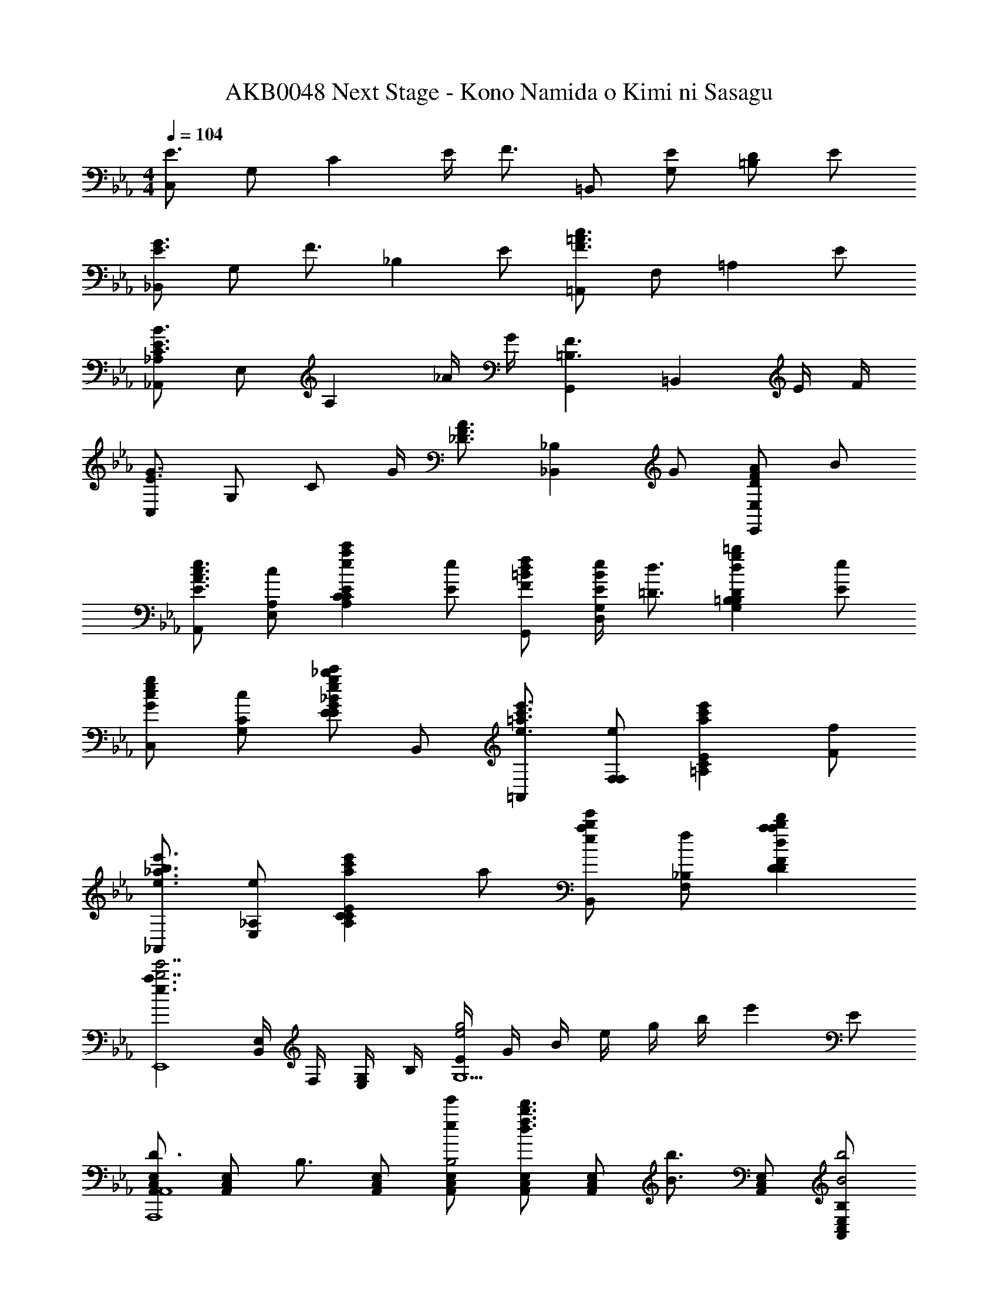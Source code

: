 X: 1
T: AKB0048 Next Stage - Kono Namida o Kimi ni Sasagu
Z: ABC Generated by Starbound Composer
L: 1/4
M: 4/4
Q: 1/4=104
K: Cm
[C,/2E3/2] G,/2 [z/2C] E/4 [z/4F3/4] =B,,/2 [E/2G,/2] [D/2=B,] E/2 
[_B,,/2E3/4G3/4] [z/4G,/2] [z/4F3/4] [z/2_B,] E/2 [=A,,/2F3/2=A3/2c3/2] F,/2 [z/2=A,] E/2 
[_A,,/2_A,/2C3/2E3/2B3/2] E,/2 [z/2A,] _A/4 G/4 [G,,=B,3/2F3/2] [z/2=B,,] E/4 F/4 
[C,/2E3/2G3/2] G,/2 C/2 G/4 [z/4_D3/4F3/4A3/4] [z/2_B,,_B,] G/2 [D/2F/2A/2E,,E,] B/2 
[A,,/2E3/2A3/2c3/2e3/2] [c/2A,/2E,/2] [z/2eac'CEA,C] [E/2e/2] [F/2=B/2d/2f/2G,,/2] [E/4e/4B/2G,/2D,/2] [z/4=D3/4d3/4] [z/2dg=b=B,DG,B,] [E/2e/2] 
[C,/2Gceg] [c/2C/2G,/2] [E/2egc'EG_Beg_b] B,,/2 [=A,,/2e3/2=a3/2c'3/2e'3/2] [e/2F,/2F,/2] [z/2ac'e'CE=A,] [F/2f/2] 
[_A,,/2e3/2_a3/2b3/2e'3/2] [e/2_A,/2E,/2] [z/2ac'e'CEA,C] a/2 [B,,/2eabe'] [f/2_B,/2F,/2] [abd'DFdabd'B,D] 
[z/2e3/2a3/2b7/2e'7/2E,,4] [E,/4B,,/2] F,/4 [G,/4E,/2] B,/4 [E/4e2g2G,5/2] G/4 B/4 e/4 g/4 b/4 [z/2e'] E/2 
[A,,/2C,/2E,/2D3/4A,,,4A,,4] [z/4A,,/2C,/2E,/2] [z/4B,3/4] [A,,/2C,/2E,/2] [e/2e'/2A,,/2C,/2E,/2B,2] [A,,/2C,/2E,/2d3/4f3/4b3/4d'3/4] [z/4A,,/2C,/2E,/2] [z/4B3/4b3/4] [A,,/2C,/2E,/2] [B,/2A,,/2C,/2E,/2B2b2] 
[B,,/2D,/2F,/2C3/4B,,,4B,,4] [z/4B,,/2D,/2F,/2] [z/4B,3/4] [B,,/2D,/2F,/2] [B/2b/2B,,/2D,/2F,/2B,2] [B,,/2D,/2F,/2c3/4d3/4f3/4c'3/4] [z/4B,,/2D,/2F,/2] [z/4B3/4b3/4] [B,,/2D,/2F,/2] [B,/2B,,/2D,/2F,/2B2b2] 
[G,,/2D,/2F,/2D3/4G,,,4G,,4B,4] [z/4G,,/2D,/2F,/2] [z/4C3/4] [G,,/2D,/2F,/2] [B/2b/2G,,/2D,/2F,/2D] [d/2f/2b/2d'/2G,,/2D,/2F,/2] [B/2b/2D/2G,,/2D,/2F,/2] [d/2d'/2E/2G,,/2D,/2F,/2] [f/2f'/2F/2G,,/2D,/2F,/2] 
[C,/2E,/2G,/2a3/4b3/4e'3/4a'3/4F3/4C,,2C,2B,4] [z/4C,/2E,/2G,/2] [z/4g3/4b3/4e'3/4g'3/4E3/4] [C,/2E,/2G,/2] [C,/2E,/2G,/2e3/2g3/2b3/2e'3/2E2] [B,,/2E,/2G,/2B,,,2B,,2] [B,,/2E,/2G,/2] [B,,/2E,/2G,/2] [E/2e/2B,,/2E,/2G,/2] 
[E,/2A,/2C/2D3/4d3/4A,,,4A,,4] [z/4E,/2A,/2C/2] [z/4B,3/4B3/4] [E,/2A,/2C/2] [B/2b/2E,/2A,/2C/2B,2B2] [e/2e'/2E,/2A,/2C/2] [B/2b/2E,/2A,/2C/2] [b/2b'/2E,/2A,/2C/2] [B,/2B/2B/2b/2E,/2A,/2C/2] 
[F,/2B,/2D/2B,3/4D3/4F3/4B3/4B,,,4B,,4] [z/4F,/2B,/2D/2] [z/4C3/4c3/4] [F,/2B,/2D/2] [B/2b/2F,/2B,/2D/2B,2B2] [f/2f'/2F,/2B,/2D/2] [B/2b/2F,/2B,/2D/2] [b/2b'/2F,/2B,/2D/2] [B,/2B/2B/2b/2F,/2B,/2D/2] 
[F,/2B,/2D/2D3/4F3/4B3/4d3/4G,,,4G,,4] [z/4F,/2B,/2D/2] [z/4C3/4c3/4] [F,/2B,/2D/2] [B/2b/2F,/2B,/2D/2Dd] [f/2f'/2F,/2B,/2D/2] [E/2e/2B/2b/2F,/2B,/2D/2] [F/2f/2d/2d'/2F,/2B,/2D/2] [A/2a/2f/2f'/2F,/2B,/2D/2] 
[G,/2C/2E/2A3/4B3/4e3/4a3/4f3/4f'3/4C,,2C,2] [z/4G,/2C/2E/2] [z/4G3/4B3/4e3/4g3/4e3/4e'3/4] [G,/2C/2E/2] [G,/2C/2E/2g3/2g'3/2E5/2G5/2B5/2e5/2] [F,/2B,/2D/2B,,,2B,,2] [F,/2B,/2D/2] [F,/2B,/2D/2] [B/2F,/2B,/2D/2] 
[e/2e'/2E,/2A,/2C/2C3/4E3/4A3/4c3/4A,,,3/2A,,3/2] [d/4d'/4E,/2A,/2C/2] [z/4c/2c'/2C3/4E3/4A3/4c3/4] [z/4E,/2A,/2C/2] [B/4b/4] [E,/2A,/2C/2A,,,/2A,,/2AaDFd] [F,/2B,/2D/2B,,,3/2B,,3/2] [f/2f'/2F,/2B,/2D/2D/2F/2d/2] [e/2e'/2F,/2B,/2D/2C/2F/2c/2] [f/2f'/2F,/2B,/2D/2D/2F/2d/2B,,,/2B,,/2] 
[g/2g'/2G,/2C/2E/2D3/4F3/4d3/4C,,3/2C,3/2] [f/4f'/4G,/2C/2E/2] [z/4e/2e'/2E3/4G3/4e3/4] [z/4G,/2C/2E/2] [d/4d'/4] [G,/2C/2E/2C,,/2C,/2cc'EGe] [G,/2C/2E/2C,,C,] [c/2c'/2G,/2C/2E/2E/2e/2] [d/2d'/2F,/2B,/2D/2F/2f/2B,,,B,,] [e/2e'/2F,/2B,/2D/2G/2g/2] 
[E,/2A,/2C/2F,,,/2F,,/2f3/4f'3/4A3/2c3/2e3/2a3/2] [z/4E,/2A,/2C/2F,,/2] [z/4a3/4a'3/4] [E,/2A,/2C/2C,/2] [c'/2c''/2E,/2A,/2C/2AceaF,,C,F,] [A,/2C/2E/2] [c'/2c''/2A,/2C/2E/2G/2g/2F,/2] [b/2b'/2C/2E/2A/2E/2e/2C,/2] [c'/2c''/2C/2E/2A/2F/2f/2F,,/2] 
[d'/2d''/2B,/2D/2G/2B,,,/2B,,/2G3/4B3/4d3/4g3/4] [c'/4c''/4B,,/4B,/2D/2G/2] [z/4d'/2d''/2F3/4B3/4d3/4f3/4F,3/4] [z/4B,/2D/2G/2] [e'/4e''/4] [f'/2f''/2B,/2D/2G/2FBdfB,,B,] [B,/2D/2F/2] [B,/2D/2F/2b'/2B,/2] [B,/2D/2F/2f'/2F,/2] [B/2B,/2F/2b/2B,,/2] 
[D/32D,/2F,/2B,/2f/2f'/2G,,,/2G,,/2d3/4] z15/32 [e/4e'/4D,/2F,/2B,/2G,,/2] [z/4d/2d'/2C3/4c3/4] [z/4D,/2F,/2B,/2B,,/2D,/2G,/2] [c/4c'/4] [D,/2F,/2B,/2B/2b/2G,,/2Dd] [D,/2F,/2B,/2f'/2B,,/2D,/2G,/2] [D/2d/2D,/2F,/2B,/2b/2G,,/2] [E/2e/2D,/2F,/2B,/2b'/2B,,/2D,/2G,/2] [F/2f/2D,/2F,/2B,/2b/2G,,/2] 
[E,/2G,/2C/2g/2g'/2C,,/2C,/2F3/4f3/4] [f/4f'/4E,/2G,/2C/2C,/2] [z/4e/2e'/2E3/4e3/4] [z/4E,/2G,/2C/2E,/2G,/2C/2] [d/4d'/4] [E,/2G,/2C/2c/2c'/2C,/2Gg] [D,/2F,/2B,/2e'/2E,/2G,/2C/2] [G/2g/2D,/2F,/2B,/2b/2C,/2] [F/2f/2D,/2F,/2B,/2b'/2E,/2G,/2C/2] [G/2g/2D,/2F,/2B,/2b/2C,/2] 
[E,/2A,/2C/2A,/2A/2F,,/2A3/2c3/2e3/2a3/2] [E,/2A,/2C/2C/2c/2C,/2] [E,/2A,/2C/2E/2e/2F,/2] [E,/2A,/2C/2A/2a/2A,/2Acae2] [E,/2A,/2C/2c/2c'/2C/2] [G/2g/2E,/2A,/2C/2e/2e'/2F3/2] [E/2E,/2A,/2C/2a/2a'/2] [E,/2A,/2C/2c'/2c''/2Bdfb] 
[D,/2F,/2B,,,/2B,,/2e'3/2e''3/2] [B,/32B,/2F/2D,/2F,/2B,,/2] z15/32 [D/2B/2D,/2F,/2B,/2F,/2] [F/2d/2D,/2F,/2B,/2d'/2f'/2b'/2d''/2B,,5/2F,5/2B,5/2] [D,/2F,/2B,/2B2f2] [D,/2F,/2B,/2B/2b/2] [D,/2F,/2B,/2d/2d'/2] [D,/2F,/2B,/2f/2f'/2] 
[bb'B2d2f2b2B,,2B,2B,,,,2B,,,2] z/2 [B,/2B/2] [E/2e/2] [B,/2B/2] [E/2e/2] [F/4f/4] [z/4A7/4c7/4e7/4a7/4] 
[E,/2A,/2C/2A,,,2A,,2] [E/2A/2c/2e/2E,/2A,/2C/2] [E,/2A,/2C/2ceac'] [A/2a/2E,/2A,/2C/2] [G/2=B/2d/2g/2D,/2G,/2=B,/2G,,,2G,,2] [D/2G/2B/2d/2F/2f/2D,/2G,/2B,/2] [E/2e/2D,/2G,/2B,/2Bdg=b] [D/4d/4D,/2G,/2B,/2] [z/4E7/4G7/4c7/4e7/4] 
[E,/2G,/2C/2C,,2C,2] [E/2G/2c/2e/2E,/2G,/2C/2] [c/2e/2g/2c'/2E,/2G,/2C/2] [e/4e'/4E/2e/2E,/2G,/2C/2] [e/4e'/4] [e/2e'/2E/2G/2_B/2e/2E,/2G,/2_B,/2B,,,B,,] [d/2d'/2F/2f/2E,/2G,/2B,/2] [c/2c'/2G/2g/2E,/2G,/2B,/2B,,,,B,,,] [B/2_b/2E/2e/2E,/2G,/2B,/2] 
[E,/2A,/2C/2c3/2e3/2a3/2c'3/2A,,,2A,,2] [E/2A/2c/2e/2E,/2A,/2C/2] [E,/2A,/2C/2ceac'] [E/2e/2E,/2A,/2C/2] [D/2F/2B/2d/2D,/2F,/2B,/2B,,,2B,,2] [D/2F/2B/2d/2E/2e/2D,/2F,/2B,/2] [F/2f/2D,/2F,/2B,/2dfbd'] [B/4b/4D,/2F,/2B,/2] [z/4G7/4B7/4e7/4g7/4] 
[E,/2G,/2B,/2E,,2E,2] [E/2G/2B/2e/2E,/2G,/2B,/2] [e/2g/2b/2e'/2E,/2G,/2B,/2] [g/4g'/4G/2g/2E,/2G,/2B,/2] [g/4g'/4] [g/2g'/2G/2=B/2d/2g/2D,/2F,/2=B,/2G,,G,] [f/2f'/2A/2a/2D,/2F,/2B,/2] [e/2e'/2G/2g/2D,/2F,/2B,/2G,,,G,,] [d/2d'/2F/2f/2D,/2F,/2B,/2] 
[F/2f/2E,/2G,/2C/2C,,C,e3/2g3/2c'3/2] [E/4G/4e/4E,/2G,/2C/2] [z/4E3/4G3/4e3/4] [c/2E,/2G,/2C/2EG] [B/4=b/4E/2e/2E,/2G,/2C/2] [c/4c'/4] [F/2B/2d/2f/2D,/2G,/2B,/2=B,,,=B,,g3/2b3/2d'3/2] [E/2e/2D,/2G,/2B,/2] [d/2D/2d/2D,/2G,/2B,/2GB] [c/4c'/4E/2e/2D,/2G,/2B,/2] [d/4d'/4] 
[E,/2G,/2_B,/2G3/4_B3/4e3/4g3/4ee'_B,,,_B,,] [z/4E,/2G,/2B,/2] [z/4F3/4f3/4] [E,/2G,/2B,/2gg'GBe] [E/2e/2E,/2G,/2B,/2] [C,/2F,/2=A,/2c'c''=A,,,=A,,cf=ac'] [C,/2F,/2A,/2] [B/2_b/2C,/2F,/2A,/2d'd''=Acf] [G/2g/2C,/2F,/2A,/2] 
[_A/2c/2e/2_a/2e'3/2e''3/2F,,,2F,,2F,2_A,2] [G/4g/4] [E3/4e3/4] [B/2b/2C/2c/2] [B,/2B/2eabe'B,,F,B,,,2B,,2] [E/2e/2] [D/2d/2dabd'B,] [E/4e/4] [z/4E17/4e17/4] 
[e3/4a3/4E,,,3/4E,,3/4A3/4E,3/4A,3/4B,3/4e'4] [e3/4a3/4E,,3/4E,3/4A3/4E,3/4A,3/4B,3/4] [e3/4g3/4E,,3/4E,3/4G3/4E,3/4G,3/4B,3/4] [e3/4f3/4E,,,3/4E,,3/4F3/4E,3/4F,3/4B,3/4] [egE,,,E,,GE,G,B,] 
[=a'/4A,,,A,,=A3/2_d3/2=e3/2=a3/2] [=A,/4=e'/4] [_D/4a/4] [=E/4e'/4] [a'/4_D,=E,A,] [D/4e'/4] [E/4a/4a/2] [A/4e'/4] [_a'/4_a/2_A,,,_A,,] [_A,/4_e'/4] [C/4a/4^f/2] [_E/4e'/4] [^f'/4e/2C,_E,A,] [C/4e'/4] [_e/4E/4a/4] [_A/4e'/4=e7/4] 
[=e'/4_D,,D,] [D/4_d'/4] [=E/4a/4] [A/4d'/4] [e'/4=E,A,D] [E/4d'/4] [A/4a/4e/2] [d/4d'/4] [a'/4e/2=B,,,=B,,] [=A/4a/4] [_A/4f'/4f/2] [^F/4a/4] [E/4e'/4a/2=E,,,=E,,] [_E/4a/4] [D/4a'/4e/2] [=B,/4a/4] 
[_d''/4=A,,,=A,,d3/2e3/2=a3/2d'3/2] [D/4=a'/4] [=E/4e'/4] [=A/4a'/4] [d''/4D,E,=A,] [E/4a'/4] [A/4e'/4e/2] [d/4a'/4] [=b'/4_e/2B,,,B,,] [_E/4f'/4] [F/4=b/4=e/2] [=B/4f'/4] [a'/4f/2_E,^F,B,] [F/4f'/4] [b/4B/4b/4] [_e/4f'/4_a7/4] 
[_a'/4E,,,E,,] [=E/4e'/4] [_A/4b/4] [B/4e'/4] [a'/4=E,_A,B,] [A/4e'/4] [B/4b/4a/2] [=e/4e'/4] [a'/4a/2_A,,,_A,,] [A/4a/4] [F/4f'/4=a/2] [_E/4_a/4] [C/4e'/4a/2C,,C,] [A,/4a/4] [F,/4_e'/4f/2] [_E,/4a/4] 
[=e'/4F/2f/2D,,2D,2] d'/4 [=E/4e/4a/4=E,/4E,/2A,/2D/2] [e/4A,/4E3/4e3/4] [D/4E,/2A,/2D/2] E/4 [E/4e/4A/4E,/2A,/2D/2] [E/4e/4d/4] [_e'/4F/2f/2C,,2C,2] c'/4 [a/4_E,/4E/2e/2E,/2A,/2C/2] [_e/4A,/4] [C/4_E/2e/2E,/2A,/2C/2] E/4 [A/4=E/2=e/2E,/2A,/2C/2] c/4 
[a/4=E,/4A3/4a3/4B,,,2B,,2] [e/4A,/4] [B/4B,/4E,/2A,/2B,/2] [A/4E/4F3/4f3/4] [b/4E,/2A,/2B,/2A] a/4 [e/4E/2e/2E,/2A,/2B,/2] B/4 [=e'/4D,/4d3/2f3/2_b3/2d'3/2_B,,,2_B,,2] [d'/4F,/4] [b/4_B,/4D,/2F,/2B,/2] [f/4D/4] [f'/4D,/2F,/2B,/2F] d'/4 [b/4A/2a/2D,/2F,/2B,/2] f/4 
[=A/2=a/2a/2=a'/2D,2E,2=A,2^F,,,2^F,,2] [_A/4_a/4a/4_a'/4] [E3/4e3/4e3/4e'3/4] [D/2d/2d/2d'/2] [=B,/2B/2B/2=b/2=B,,2_E,2F,2=B,,,2B,,2] [A/2a/2e/2e'/2] [F/2f/2_e/2_e'/2] [A/4a/4=e/4=e'/4] [A/4a/4e17/4e'17/4] 
[B/4e/4=a/4B,,3/4=E,3/4A,3/4a3/4E,,3/4E,3/4] [B/2e/2a/2] [B/4e/4a/4B,,3/4E,3/4A,3/4a3/4E,,3/4E,3/4] [B/2e/2a/2] [B/4e/4_a/4B,,3/4E,3/4_A,3/4a3/4E,,3/4E,3/4] [B/2e/2a/2] [B/4e/4f/4B,,3/4E,3/4F,3/4f3/4E,,3/4E,3/4] [B/2e/2f/2] [B,,/2E,/2A,/2BeaaE,,E,] [E,,,/2E,,/2] 
[=A,,/8f3/2=a3/2d'3/2e'3/2F,,,2F,,2F2=A2d2e2] B,,/8 D,/8 _E,/8 =E,/8 F,/8 A,/8 =A,/8 B,/8 D/8 _E/8 =E/8 [F/8_e'/4] _A/8 [=A/8=e'/4] B/8 [d/8b3/2_e'3/2f'3/2B,,,2B,,2B2_e2f2] e/8 =e/8 f/8 _a/8 =a/8 b/8 d'/8 e'/8 =e'/8 f'/8 a'/8 [=a'/8e'/4] b'/8 [d''/8_e'/4] e''/8 
[=b''/8B,/4E/4A/4=e'3/4a'3/4=e''4] =a''/8 [_a''/8B,/2E/2A/2] e''/8 b'/8 a'/8 [_a'/8B,/4E/4A/4e'3/4=a'3/4] e'/8 [b/8B,/2E/2A/2] a/8 _a/8 e/8 [B/8B,/4E/4_A/4e'3/4_a'3/4] =A/8 [_A/8B,/2E/2A/2] E/8 B,/8 A,/8 [_A,/8B,/4E/4F/4e'3/4f'3/4] E,/8 [B,,/8B,/2E/2F/2] A,,/8 _A,,/8 E,,/8 [ze'7a'7B,7E7A7E,,,7] 
M: 6/4
